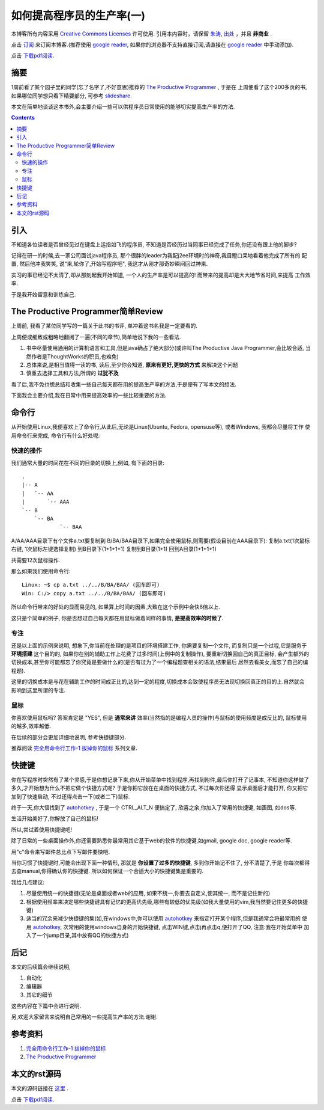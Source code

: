 .. Author: Tower Joo<zhutao.iscas@gmail.com>
.. Time: 2009-11-09 21:23

========================================
如何提高程序员的生产率(一)
========================================


本博客所有内容采用 `Creative Commons Licenses <http://creativecommons.org/about/licenses/meet-the-licenses>`_  许可使用.
引用本内容时，请保留 `朱涛`_, `出处`_ ，并且 **非商业** .

点击 `订阅`_ 来订阅本博客.(推荐使用 `google reader`_, 如果你的浏览器不支持直接订阅,请直接在 `google reader`_ 中手动添加).

点击 `下载pdf阅读`_.


摘要
========================================

1周前看了某个园子里的同学(忘了名字了,不好意思)推荐的 `The Productive Programmer`_ , 于是在
上周便看了这个200多页的书, 如果哪位同学想只看下精要部分, 可参考 `slideshare`_.

本文在简单地谈谈这本书外,会主要介绍一些可以供程序员日常使用的能够切实提高生产率的方法.


.. contents::


引入
=========

不知道各位读者是否曾经见过在键盘上运指如飞的程序员, 不知道是否经历过当同事已经完成了任务,你还没有跟上他的脚步?

记得在研一的时候,去一家公司面试java程序员, 那个很胖的leader为我配j2ee环境时的神奇,我目瞪口呆地看着他完成了所有的
配置, 然后他冲我笑笑, 说"来,轮你了,开始写程序吧", 我这才从刚才那奇妙瞬间回过神来.

实习的事已经记不太清了,却从那刻起我开始知道, 一个人的生产率是可以提高的! 而带来的提高却是大大地节省时间,来提高
工作效率.

于是我开始留意和训练自己.


The Productive Programmer简单Review
========================================

上周前, 我看了某位同学写的一篇关于此书的书评, 单冲着这书名我是一定要看的.

上周便或细致或粗略地翻阅了一遍(不同的章节),简单地说下我的一些看法.

#. 书中尽量使用通用的计算机语言和工具,但是java确占了绝大部分(或许叫The Productive Java Programmer,会比较合适,
   当然作者是ThoughtWorks的职员,也难免)
#. 总体来说,是相当值得一读的书, 读后,至少你会知道, **原来有更好,更快的方式** 来解决这个问题
#. 慎重去选择工具和方法,所谓的 **过犹不及**

看了后,我不免也想总结和收集一些自己每天都在用的提高生产率的方法,于是便有了写本文的想法.

下面我会主要介绍,我在日常中用来提高效率的一些比较重要的方法.


命令行
===============

从开始使用Linux,我便喜欢上了命令行,从此后,无论是Linux(Ubuntu, Fedora, opensuse等), 或者Windows, 我都会尽量将工作
使用命令行来完成, 命令行有什么好处呢:

快速的操作
------------

我们通常大量的时间花在不同的目录的切换上,例如, 有下面的目录:


::

    .
    |-- A
    |   `-- AA
    |       `-- AAA
    `-- B
        `-- BA
                `-- BAA


A/AA/AAA目录下有个文件a.txt要复制到 B/BA/BAA目录下,如果完全使用鼠标,则需要(假设目前在AAA目录下):
复制a.txt(1次鼠标右键, 1次鼠标左键选择复制)
到B目录下(1+1+1+1)
复制到B目录(1+1)
回到A目录(1+1+1+1)

共需要12次鼠标操作.

那么如果我们使用命令行:


::

    Linux: ~$ cp a.txt ../../B/BA/BAA/ (回车即可)
    Win: C:/> copy a.txt ../../B/BA/BAA/ (回车即可)

所以命令行带来的好处的显而易见的, 如果算上时间的因素,大致在这个示例中会快6倍以上.

这只是个简单的例子, 你是否想过自己每天都在用鼠标做着同样的事情, **是提高效率的时候了**.


专注
----------
还是以上面的示例来说明, 想象下,你当前在处理的是项目的环境搭建工作, 你需要复制一个文件,
而复制只是一个过程,它是服务于 **环境搭建** 这个目的的,
如果你在别的辅助工作上花费了过多时间(上例中的复制操作), 要重新切换回自己的真正目标,
会产生额外的切换成本,甚至你可能都忘了你究竟是要做什么的(是否有过为了一个编程题查相关的语法,结果最后
居然去看美女,而忘了自己的编程题).

这里的切换成本是与花在辅助工作的时间成正比的,达到一定的程度,切换成本会致使程序员无法现切换回真正的目的上.自然就会
影响到这里所谓的专注.


鼠标
-----------

你喜欢使用鼠标吗? 答案肯定是 "YES", 但是 **通常来讲** 效率(当然指的是编程人员的操作)与鼠标的使用频度是成反比的,
鼠标使用的越多,效率越低.

在后续的部分会更加详细地说明, 参考快捷键部分.

推荐阅读 `完全用命令行工作-1 拔掉你的鼠标`_ 系列文章.


快捷键
=============

你在写程序时突然有了某个灵感,于是你想记录下来,你从开始菜单中找到程序,再找到附件,最后你打开了记事本, 
不知道你这样做了多久,才开始想为什么不把它做个快捷方式呢? 于是你把它放在在桌面的快捷方式, 不过每次你还得
显示桌面后才能打开, 你又把它加到了快速启动, 不过还得点击一下(或者二下)鼠标.

终于一天,你大悟找到了 `autohotkey`_ , 于是一个 CTRL_ALT_N 便搞定了, 欣喜之余,你加入了常用的快捷键,
如画图, 如dos等.

生活开始美好了,你解放了自己的鼠标!

所以,尝试着使用快捷键吧!

除了日常的一些桌面操作外,你还需要熟悉你最常用其它基于web的软件的快捷键,如gmail, google doc, google reader等.

用"c"命令来写邮件总比点下写邮件要快吧.

当你习惯了快捷键时,可能会出现下面一种情形, 那就是 **你设置了过多的快捷键**, 多到你开始记不住了, 分不清楚了,于是
你每次都得去查manual,你得确认你的快捷键. 所以如何保证一个合适大小的快捷键集是重要的.

我给几点建议:

#. 尽量使用统一的快捷键(无论是桌面或者web的应用, 如果不统一,你要去自定义,使其统一, 而不是记住新的)
#. 根据使用频率来决定哪些快捷键具有记忆的更高优先级,哪些有较低的优先级(如我大量使用的vim,我当然要记住更多的快捷键)
#. 适当的冗余来减少快捷键的集(如,在windows中,你可以使用 `autohotkey`_ 来指定打开某个程序,但是我通常会将最常用的
   使用 `autohotkey`_, 次常用的使用windows自身的开始快捷键, 点击WIN键,点击j再点击q,便打开了QQ, 注意:我在开始菜单中
   加入了一个jump目录,其中放有QQ的快捷方式)




后记
========================================
本文的后续篇会继续说明, 

#. 自动化
#. 编辑器
#. 其它的细节

这些内容在下篇中会进行说明.

另,欢迎大家留言来说明自己常用的一些提高生产率的方法.谢谢.

参考资料
========================================

#. `完全用命令行工作-1 拔掉你的鼠标`_
#. `The Productive Programmer`_

本文的rst源码
========================================

本文的源码链接在 `这里`_ .

点击 `下载pdf阅读`_.


.. _朱涛: http://sites.google.com/site/towerjoo
.. _出处: http://www.cnblogs.com/mindsbook
.. _订阅: http://feed.feedsky.com/MindsbookTowerJoo
.. _google reader: http://reader.google.com
.. _这里: http://groups.google.com/group/python-share/web/improve_programmer_productivity_1.rst
.. _The Productive Programmer: http://www.douban.com/subject/3073403/
.. _slideshare: http://www.slideshare.net/adorepump/the-productive-programer-mechanics-presentation
.. _autohotkey: http://www.autohotkey.com/
.. _完全用命令行工作-1 拔掉你的鼠标: http://blog.youxu.info/2008/09/04/unplug-your-mouse/
.. _下载pdf阅读: http://groups.google.com/group/python-share/web/%E5%A6%82%E4%BD%95%E6%8F%90%E9%AB%98%E7%A8%8B%E5%BA%8F%E5%91%98%E7%9A%84%E7%94%9F%E4%BA%A7%E7%8E%87%28%E4%B8%80%29.pdf
